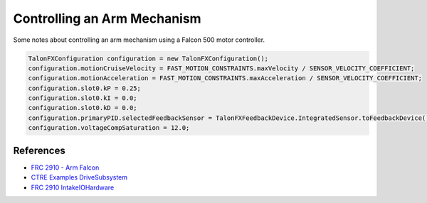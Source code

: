 =============================
Controlling an Arm Mechanism
=============================

Some notes about controlling an arm mechanism using a Falcon 500 motor controller.

.. code-block:: java

    TalonFXConfiguration configuration = new TalonFXConfiguration();
    configuration.motionCruiseVelocity = FAST_MOTION_CONSTRAINTS.maxVelocity / SENSOR_VELOCITY_COEFFICIENT;
    configuration.motionAcceleration = FAST_MOTION_CONSTRAINTS.maxAcceleration / SENSOR_VELOCITY_COEFFICIENT;
    configuration.slot0.kP = 0.25;
    configuration.slot0.kI = 0.0;
    configuration.slot0.kD = 0.0;
    configuration.primaryPID.selectedFeedbackSensor = TalonFXFeedbackDevice.IntegratedSensor.toFeedbackDevice();
    configuration.voltageCompSaturation = 12.0;

References
==========

- `FRC 2910 - Arm Falcon <https://github.com/FRCTeam2910/2023CompetitionRobot-Public/blob/main/src/main/java/org/frcteam2910/c2023/subsystems/arm/ArmIOFalcon500.java>`_
- `CTRE Examples DriveSubsystem <https://github.com/CrossTheRoadElec/Phoenix6-Examples/blob/main/java/CommanddDrive/src/main/java/frc/robot/subsystems/DriveSubsystem.java>`_
- `FRC 2910 IntakeIOHardware <https://github.com/FRCTeam2910/2023CompetitionRobot-Public/blob/main/src/main/java/org/frcteam2910/c2023/subsystems/intake/IntakeIOHardware.java>`_